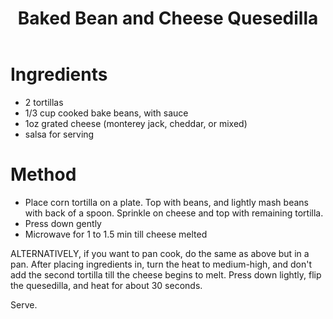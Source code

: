 #+TITLE: Baked Bean and Cheese Quesedilla
#+ROAM_TAGS: @recipe @main

* Ingredients

- 2 tortillas
- 1/3 cup cooked bake beans, with sauce
- 1oz grated cheese (monterey jack, cheddar, or mixed)
- salsa for serving

* Method

- Place corn tortilla on a plate. Top with beans, and lightly mash beans with back of a spoon. Sprinkle on cheese and top with remaining tortilla.
- Press down gently
- Microwave for 1 to 1.5 min till cheese melted

ALTERNATIVELY, if you want to pan cook, do the same as above but in a pan. After placing ingredients in, turn the heat to medium-high, and don't add the second tortilla till the cheese begins to melt. Press down lightly, flip the quesedilla, and heat for about 30 seconds.

Serve.
